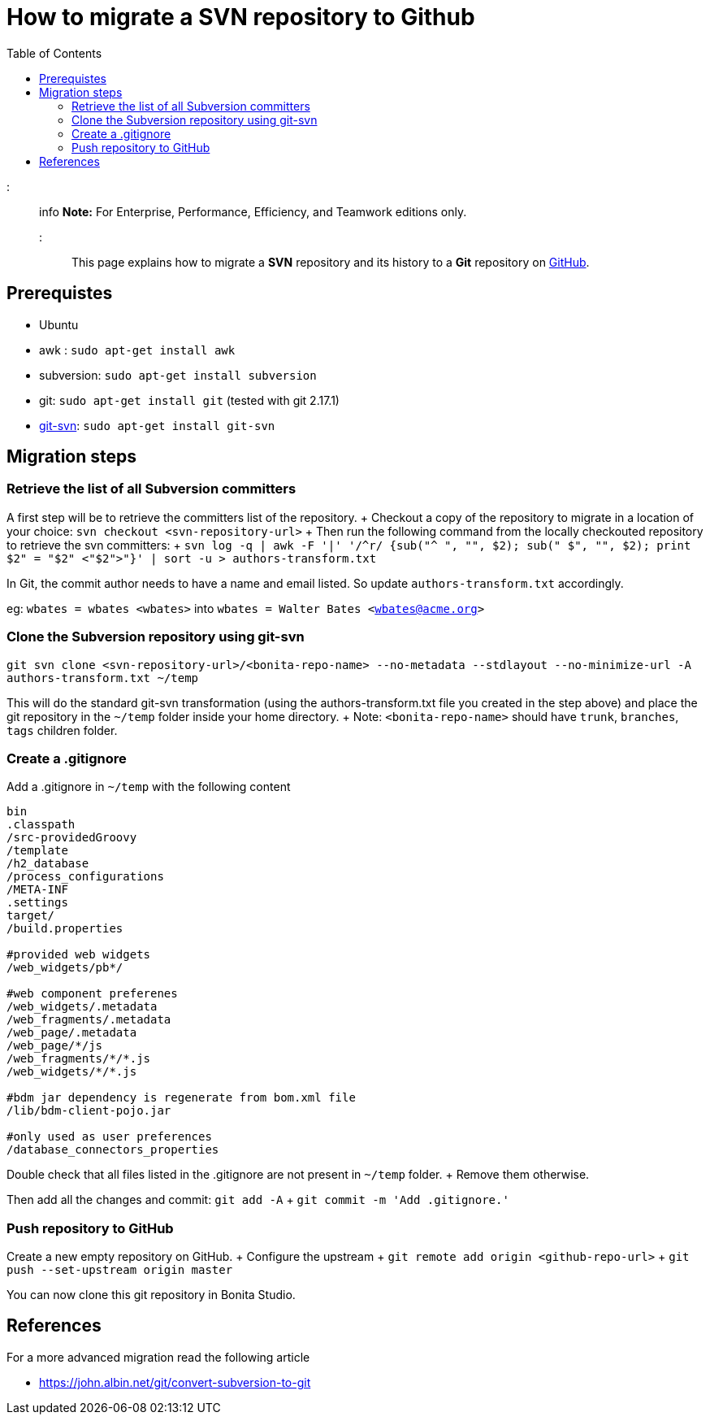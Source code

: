 = How to migrate a SVN repository to Github
:toc:

::: info *Note:* For Enterprise, Performance, Efficiency, and Teamwork editions only.
:::

This page explains how to migrate a *SVN* repository and its history to a *Git* repository on https://github.com/[GitHub].

== Prerequistes

* Ubuntu
* awk : `sudo apt-get install awk`
* subversion: `sudo apt-get install subversion`
* git: `sudo apt-get install git` (tested with git 2.17.1)
* https://git-scm.com/docs/git-svn[git-svn]: `sudo apt-get install git-svn`

== Migration steps

=== Retrieve the list of all Subversion committers

A first step will be to retrieve the committers list of the repository.
+ Checkout a copy of the repository to migrate in a location of your choice: `svn checkout <svn-repository-url>` + Then run the following command from the locally checkouted repository to retrieve the svn committers: + `+svn log -q | awk -F '|' '/^r/ {sub("^ ", "", $2);
sub(" $", "", $2);
print $2" = "$2" <"$2">"}' | sort -u > authors-transform.txt+`

In Git, the commit author needs to have a name and email listed.
So update `authors-transform.txt` accordingly.

eg: `wbates = wbates <wbates>` into `wbates = Walter Bates <wbates@acme.org>`

=== Clone the Subversion repository using git-svn

`git svn clone <svn-repository-url>/<bonita-repo-name> --no-metadata --stdlayout --no-minimize-url -A authors-transform.txt ~/temp`

This will do the standard git-svn transformation (using the authors-transform.txt file you created in the step above) and place the git repository in the `~/temp` folder inside your home directory.
+ Note: `<bonita-repo-name>` should have `trunk`, `branches`, `tags` children folder.

=== Create a .gitignore

Add a .gitignore in `~/temp` with the following content

----
bin
.classpath
/src-providedGroovy
/template
/h2_database
/process_configurations
/META-INF
.settings
target/
/build.properties

#provided web widgets
/web_widgets/pb*/

#web component preferenes
/web_widgets/.metadata
/web_fragments/.metadata
/web_page/.metadata
/web_page/*/js
/web_fragments/*/*.js
/web_widgets/*/*.js

#bdm jar dependency is regenerate from bom.xml file
/lib/bdm-client-pojo.jar

#only used as user preferences
/database_connectors_properties
----

Double check that all files listed in the .gitignore are not present in `~/temp` folder.
+ Remove them otherwise.

Then add all the changes and commit: `git add -A` + `git commit -m 'Add .gitignore.'`

=== Push repository to GitHub

Create a new empty repository on GitHub.
+ Configure the upstream + `git remote add origin <github-repo-url>` + `git push --set-upstream origin master`

You can now clone this git repository in Bonita Studio.

== References

For a more advanced migration read the following article

* https://john.albin.net/git/convert-subversion-to-git
